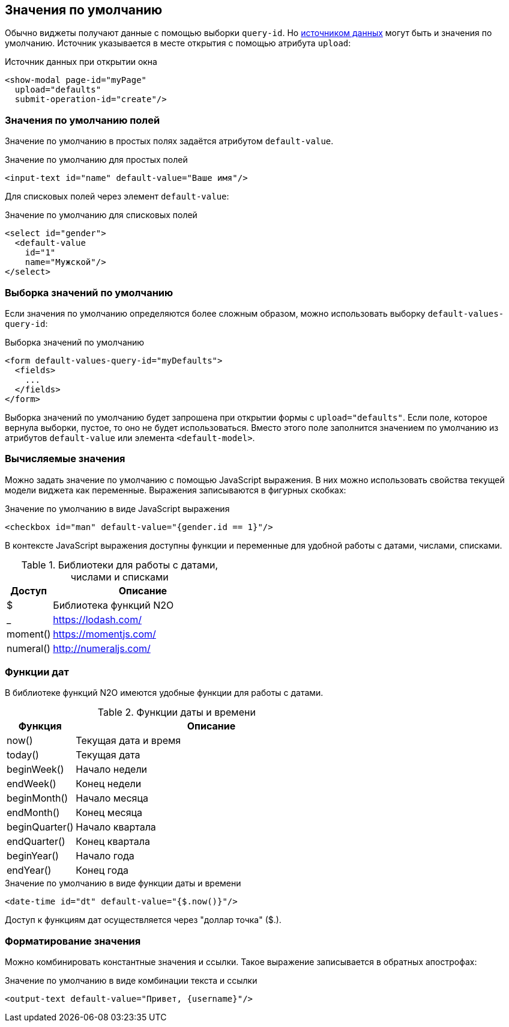 == Значения по умолчанию
Обычно виджеты получают данные с помощью выборки `query-id`.
Но link:#_Загрузка_данных_в_виджет[источником данных] могут быть и значения по умолчанию.
Источник указывается в месте открытия с помощью атрибута `upload`:

.Источник данных при открытии окна
[source,xml]
----
<show-modal page-id="myPage"
  upload="defaults"
  submit-operation-id="create"/>
----

=== Значения по умолчанию полей
Значение по умолчанию в простых полях задаётся атрибутом `default-value`.

.Значение по умолчанию для простых полей
[source,xml]
----
<input-text id="name" default-value="Ваше имя"/>
----

Для списковых полей через элемент `default-value`:

.Значение по умолчанию для списковых полей
[source,xml]
----
<select id="gender">
  <default-value
    id="1"
    name="Мужской"/>
</select>
----

=== Выборка значений по умолчанию
Если значения по умолчанию определяются более сложным образом,
можно использовать выборку `default-values-query-id`:

.Выборка значений по умолчанию
[source,xml]
----
<form default-values-query-id="myDefaults">
  <fields>
    ...
  </fields>
</form>
----

Выборка значений по умолчанию будет запрошена при открытии формы с `upload="defaults"`.
Если поле, которое вернула выборки, пустое, то оно не будет использоваться.
Вместо этого поле заполнится значением по умолчанию из атрибутов `default-value` или элемента `<default-model>`.

=== Вычисляемые значения
Можно задать значение по умолчанию с помощью JavaScript выражения.
В них можно использовать свойства текущей модели виджета как переменные.
Выражения записываются в фигурных скобках:

.Значение по умолчанию в виде JavaScript выражения
[source,xml]
----
<checkbox id="man" default-value="{gender.id == 1}"/>
----

В контексте JavaScript выражения доступны функции и переменные для удобной работы с датами, числами, списками.

.Библиотеки для работы с датами, числами и списками
[cols="1,4"]
|===
|Доступ|Описание

|$
|Библиотека функций N2O

|_
|https://lodash.com/

|moment()
|https://momentjs.com/

|numeral()
|http://numeraljs.com/


|===


=== Функции дат

В библиотеке функций N2O имеются удобные функции для работы с датами.

.Функции даты и времени
[cols="1,4"]
|===
|Функция|Описание

|now()
|Текущая дата и время

|today()
|Текущая дата

|beginWeek()
|Начало недели

|endWeek()
|Конец недели

|beginMonth()
|Начало месяца

|endMonth()
|Конец месяца

|beginQuarter()
|Начало квартала

|endQuarter()
|Конец квартала

|beginYear()
|Начало года

|endYear()
|Конец года

|===

.Значение по умолчанию в виде функции даты и времени
[source,xml]
----
<date-time id="dt" default-value="{$.now()}"/>
----
Доступ к функциям дат осуществляется через "доллар точка" ($.).

=== Форматирование значения
Можно комбинировать константные значения и ссылки.
Такое выражение записывается в обратных апострофах:

.Значение по умолчанию в виде комбинации текста и ссылки
[source,xml]
----
<output-text default-value="Привет, {username}"/>
----
